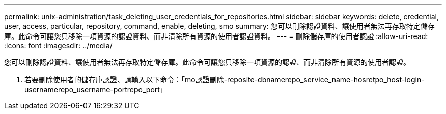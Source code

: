 ---
permalink: unix-administration/task_deleting_user_credentials_for_repositories.html 
sidebar: sidebar 
keywords: delete, credential, user, access, particular, repository, command, enable, deleting, smo 
summary: 您可以刪除認證資料、讓使用者無法再存取特定儲存庫。此命令可讓您只移除一項資源的認證資料、而非清除所有資源的使用者認證資料。 
---
= 刪除儲存庫的使用者認證
:allow-uri-read: 
:icons: font
:imagesdir: ../media/


[role="lead"]
您可以刪除認證資料、讓使用者無法再存取特定儲存庫。此命令可讓您只移除一項資源的認證、而非清除所有資源的使用者認證。

. 若要刪除使用者的儲存庫認證、請輸入以下命令：「mo認證刪除-reposite-dbnamerepo_service_name-hosretpo_host-login-usernamerepo_username-portrepo_port」

